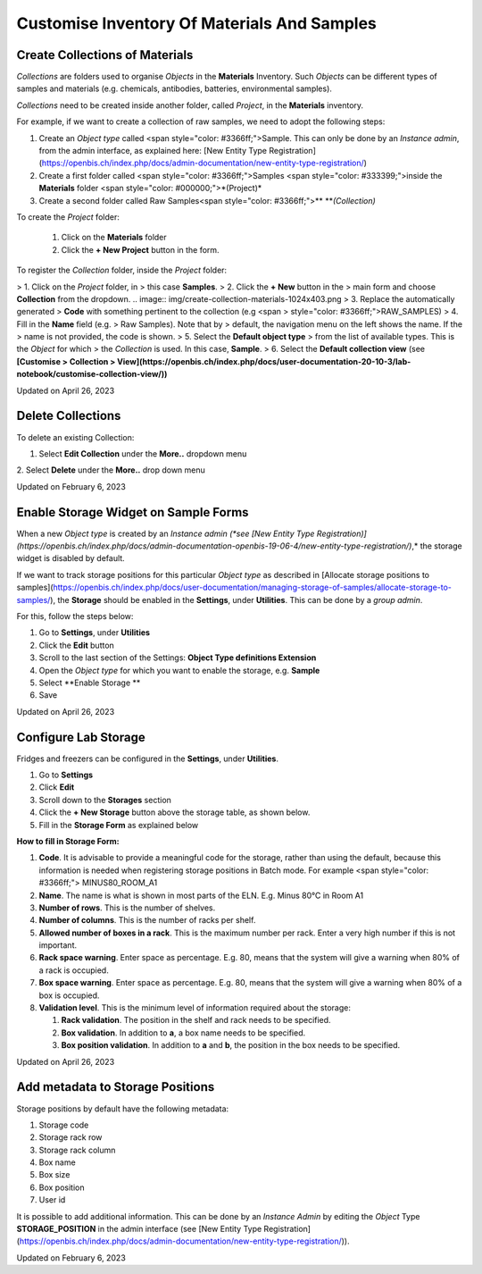 Customise Inventory Of Materials And Samples
====
 
Create Collections of Materials
----



 

*Collections* are folders used to organise
*Objects* in the **Materials** Inventory. Such *Objects* can be
different types of samples and materials (e.g. chemicals, antibodies,
batteries, environmental samples). 

 

*Collections* need to be created inside
another folder, called *Project*, in the **Materials** inventory.


 

For example, if we want to create a collection of raw samples, we need
to adopt the following steps:

1.  Create an *Object* *type* called <span
    style="color: #3366ff;">Sample. This can only be done by an
    *Instance admin*, from the admin interface, as explained here: [New
    Entity Type
    Registration](https://openbis.ch/index.php/docs/admin-documentation/new-entity-type-registration/)
2.  Create a first folder called <span
    style="color: #3366ff;">Samples <span
    style="color: #333399;">inside the
    **Materials** folder <span
    style="color: #000000;">*(Project)*
3.  Create a second folder called Raw
    Samples<span
    style="color: #3366ff;">** ***(Collection)*

 

 

To create the *Project* folder:

 #.  Click on the
     **Materials** folder

 #.  Click the **+ New Project** button
     in the form. 

.. image:: img/create-project-materials-1024x286.png

 #.  Provide a description, if wanted.
     This is not mandatory.

 #.  Enter the **Code**. This will be the
     name of the folder, in this case <span
     style="color: #333399;">SAMPLES. Codes only take
     alphanumeric characters and no spaces. 

 

 

.. image:: img/new-project-form.png

 

To register the *Collection* folder,
inside the *Project* folder:

> 1.  Click on the *Project* folder, in
>     this case **Samples**. 
> 2.  Click the **+ New** button in the
>     main form and choose **Collection** from the dropdown.
.. image:: img/create-collection-materials-1024x403.png
> 3.  Replace the automatically generated
>     **Code** with something pertinent to the collection (e.g <span
>     style="color: #3366ff;">RAW\_SAMPLES)
> 4.  Fill in the **Name** field (e.g.
>     Raw Samples). Note that by
>     default, the navigation menu on the left shows the name. If the
>     name is not provided, the code is shown.
> 5.  Select the **Default object type**
>     from the list of available types. This is the *Object* for which
>     the *Collection* is used. In this case, **Sample**.
> 6.  Select the **Default collection view** (see **[Customise
>     Collection
>     View](https://openbis.ch/index.php/docs/user-documentation-20-10-3/lab-notebook/customise-collection-view/))**

 

 

.. image:: img/new-collection-form.png

 

Updated on April 26, 2023
 
Delete Collections
----



 

To delete an existing Collection:

 

1.  Select **Edit Collection** under the **More..** dropdown menu

 

.. image:: img/delete-collection-1.png

 

2\. Select **Delete** under the **More..** drop down menu

 

.. image:: img/delete-collection-2.png

Updated on February 6, 2023
 
Enable Storage Widget on Sample Forms
----



  
When a new *Object type* is created by an *Instance admin (*see [New
Entity Type
Registration)](https://openbis.ch/index.php/docs/admin-documentation-openbis-19-06-4/new-entity-type-registration/)*,*
the storage widget is disabled by default.

  
If we want to track storage positions for this particular *Object type*
as described in [Allocate storage positions to
samples](https://openbis.ch/index.php/docs/user-documentation/managing-storage-of-samples/allocate-storage-to-samples/),
the **Storage** should be enabled in the **Settings**, under
**Utilities**. This can be done by a *group admin*.

For this, follow the steps below:  
  

1.  Go to **Settings**, under **Utilities**
2.  Click the **Edit** button
3.  Scroll to the last section of the Settings: **Object Type
    definitions Extension**
4.  Open the *Object type* for which you want to enable the storage,
    e.g. **Sample**
5.  Select **Enable Storage **
6.  Save

 

.. image:: img/settings-enable-storage-1024x509.png

 

.. image:: img/Settings-storage-1024x452.png

Updated on April 26, 2023
 
Configure Lab Storage
----



  
Fridges and freezers can be configured in
the **Settings**, under **Utilities**.

 

1.  Go to **Settings**
2.  Click **Edit**
3.  Scroll down to the **Storages** section
4.  Click the **+ New Storage** button
    above the storage table, as shown below.
5.  Fill in the **Storage Form** as explained below

.. image:: img/settings-new-lab-storage-1024x498.png

  
**How to fill in Storage Form:**

#.  **Code**. It is advisable to provide
    a meaningful code for the storage, rather than using the default,
    because this information is needed when registering storage
    positions in Batch mode. For example <span
    style="color: #3366ff;"> MINUS80\_ROOM\_A1
#.  **Name**. The name is what is shown
    in most parts of the ELN. E.g. 
    Minus 80°C in Room A1
#.  **Number of rows**. This is the
    number of shelves.
#.  **Number of columns**. This is the
    number of racks per shelf.
#.  **Allowed number of boxes in a
    rack**. This is the maximum number per rack. Enter a very high
    number if this is not important.
#.  **Rack space warning**. Enter space
    as percentage. E.g. 80, means
    that the system will give a warning when 80% of a rack is
    occupied.
#.  **Box space warning**. Enter space
    as percentage. E.g. 80, means
    that the system will give a warning when 80% of a box is
    occupied.
#.  **Validation level**. This is the
    minimum level of information required about the storage:
    
    #.  **Rack validation**. The
        position in the shelf and rack needs to be specified.
    #.  **Box validation**. In addition
        to **a**, a box name needs to be specified.
    #.  **Box position validation**. In
        addition to **a** and **b**, the position in the box needs to
        be specified.

Updated on April 26, 2023
 
Add metadata to Storage Positions
----



 

 

Storage positions by default have the following metadata:

1.  Storage code
2.  Storage rack row
3.  Storage rack column
4.  Box name
5.  Box size
6.  Box position
7.  User id

 

It is possible to add additional information. This can be done by an
*Instance Admin* by editing the *Object* Type **STORAGE\_POSITION** in
the admin interface (see [New Entity Type
Registration](https://openbis.ch/index.php/docs/admin-documentation/new-entity-type-registration/)).

Updated on February 6, 2023
